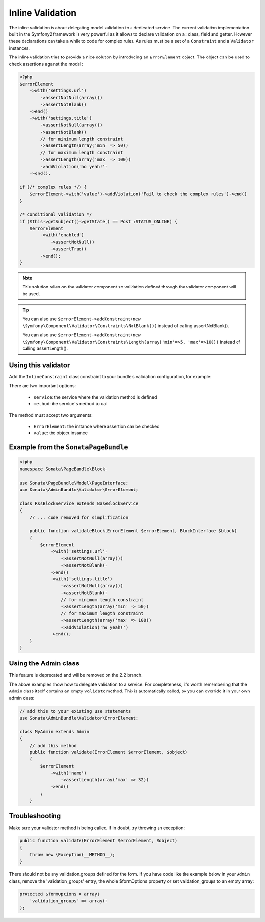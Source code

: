 Inline Validation
=================

The inline validation is about delegating model validation to a dedicated service.
The current validation implementation built in the Symfony2 framework is very powerful
as it allows to declare validation on a : class, field and getter. However these declarations
can take a while to code for complex rules. As rules must be a set of a ``Constraint``
and a ``Validator`` instances.

The inline validation tries to provide a nice solution by introducing an ``ErrorElement``
object. The object can be used to check assertions against the model :

.. code-block:: php

    <?php
    $errorElement
        ->with('settings.url')
            ->assertNotNull(array())
            ->assertNotBlank()
        ->end()
        ->with('settings.title')
            ->assertNotNull(array())
            ->assertNotBlank()
            // for minimum length constraint
            ->assertLength(array('min' => 50))
            // for maximum length constraint
            ->assertLength(array('max' => 100))
            ->addViolation('ho yeah!')
        ->end();

    if (/* complex rules */) {
        $errorElement->with('value')->addViolation('Fail to check the complex rules')->end()
    }

    /* conditional validation */
    if ($this->getSubject()->getState() == Post::STATUS_ONLINE) {
        $errorElement
            ->with('enabled')
                ->assertNotNull()
                ->assertTrue()
            ->end();
    }

.. note::

    This solution relies on the validator component so validation defined through
    the validator component will be used.

.. tip::

    You can also use ``$errorElement->addConstraint(new \Symfony\Component\Validator\Constraints\NotBlank())``
    instead of calling assertNotBlank().
    
    You can also use ``$errorElement->addConstraint(new \Symfony\Component\Validator\Constraints\Length(array('min'=>5, 'max'=>100))``
    instead of calling assertLength().

Using this validator
--------------------

Add the ``InlineConstraint`` class constraint to your bundle's validation configuration, for example:


.. configuration-block::

    .. code-block:: xml

        <!-- src/Application/Sonata/PageBundle/Resources/config/validation.xml -->
        <?xml version="1.0" ?>
        <constraint-mapping xmlns="http://symfony.com/schema/dic/constraint-mapping"
            xmlns:xsi="http://www.w3.org/2001/XMLSchema-instance"
            xsi:schemaLocation="http://symfony.com/schema/dic/constraint-mapping http://symfony.com/schema/dic/constraint-mapping/constraint-mapping-1.0.xsd">

            <class name="Application\Sonata\PageBundle\Entity\Block">
                <constraint name="Sonata\AdminBundle\Validator\Constraints\InlineConstraint">
                    <option name="service">sonata.page.cms.page</option>
                    <option name="method">validateBlock</option>
                </constraint>
            </class>
        </constraint-mapping>

    .. code-block:: yaml

        # src/Application/Sonata/PageBundle/Resources/config/validation.yml
        Application\Sonata\PageBundle\Entity\Block:
            constraints:
                - Sonata\AdminBundle\Validator\Constraints\InlineConstraint:
                    service: sonata.page.cms.page
                    method: validateBlock

There are two important options:

  - ``service``: the service where the validation method is defined
  - ``method``: the service's method to call

The method must accept two arguments:

 - ``ErrorElement``: the instance where assertion can be checked
 - ``value``: the object instance


Example from the ``SonataPageBundle``
-------------------------------------

.. code-block:: php

    <?php
    namespace Sonata\PageBundle\Block;

    use Sonata\PageBundle\Model\PageInterface;
    use Sonata\AdminBundle\Validator\ErrorElement;

    class RssBlockService extends BaseBlockService
    {
        // ... code removed for simplification

        public function validateBlock(ErrorElement $errorElement, BlockInterface $block)
        {
            $errorElement
                ->with('settings.url')
                    ->assertNotNull(array())
                    ->assertNotBlank()
                ->end()
                ->with('settings.title')
                    ->assertNotNull(array())
                    ->assertNotBlank()
                    // for minimum length constraint
                    ->assertLength(array('min' => 50))
                    // for maximum length constraint
                    ->assertLength(array('max' => 100))                    
                    ->addViolation('ho yeah!')
                ->end();
        }
    }

Using the Admin class
---------------------

This feature is deprecated and will be removed on the 2.2 branch.

The above examples show how to delegate validation to a service. For completeness, it's worth remembering that
the ``Admin`` class itself contains an empty ``validate`` method. This is automatically called, so you can override it in your own admin class:

.. code-block:: php

    // add this to your existing use statements
    use Sonata\AdminBundle\Validator\ErrorElement;

    class MyAdmin extends Admin
    {
        // add this method
        public function validate(ErrorElement $errorElement, $object)
        {
            $errorElement
                ->with('name')
                    ->assertLength(array('max' => 32))
                ->end()
            ;
        }

Troubleshooting
---------------

Make sure your validator method is being called. If in doubt, try throwing an exception:

.. code-block:: php

    public function validate(ErrorElement $errorElement, $object)
    {
        throw new \Exception(__METHOD__);
    }

There should not be any validation_groups defined for the form. If you have code like the example below in
your ``Admin`` class, remove the 'validation_groups' entry, the whole $formOptions property or set validation_groups
to an empty array:

.. code-block:: php

    protected $formOptions = array(
        'validation_groups' => array()
    );
